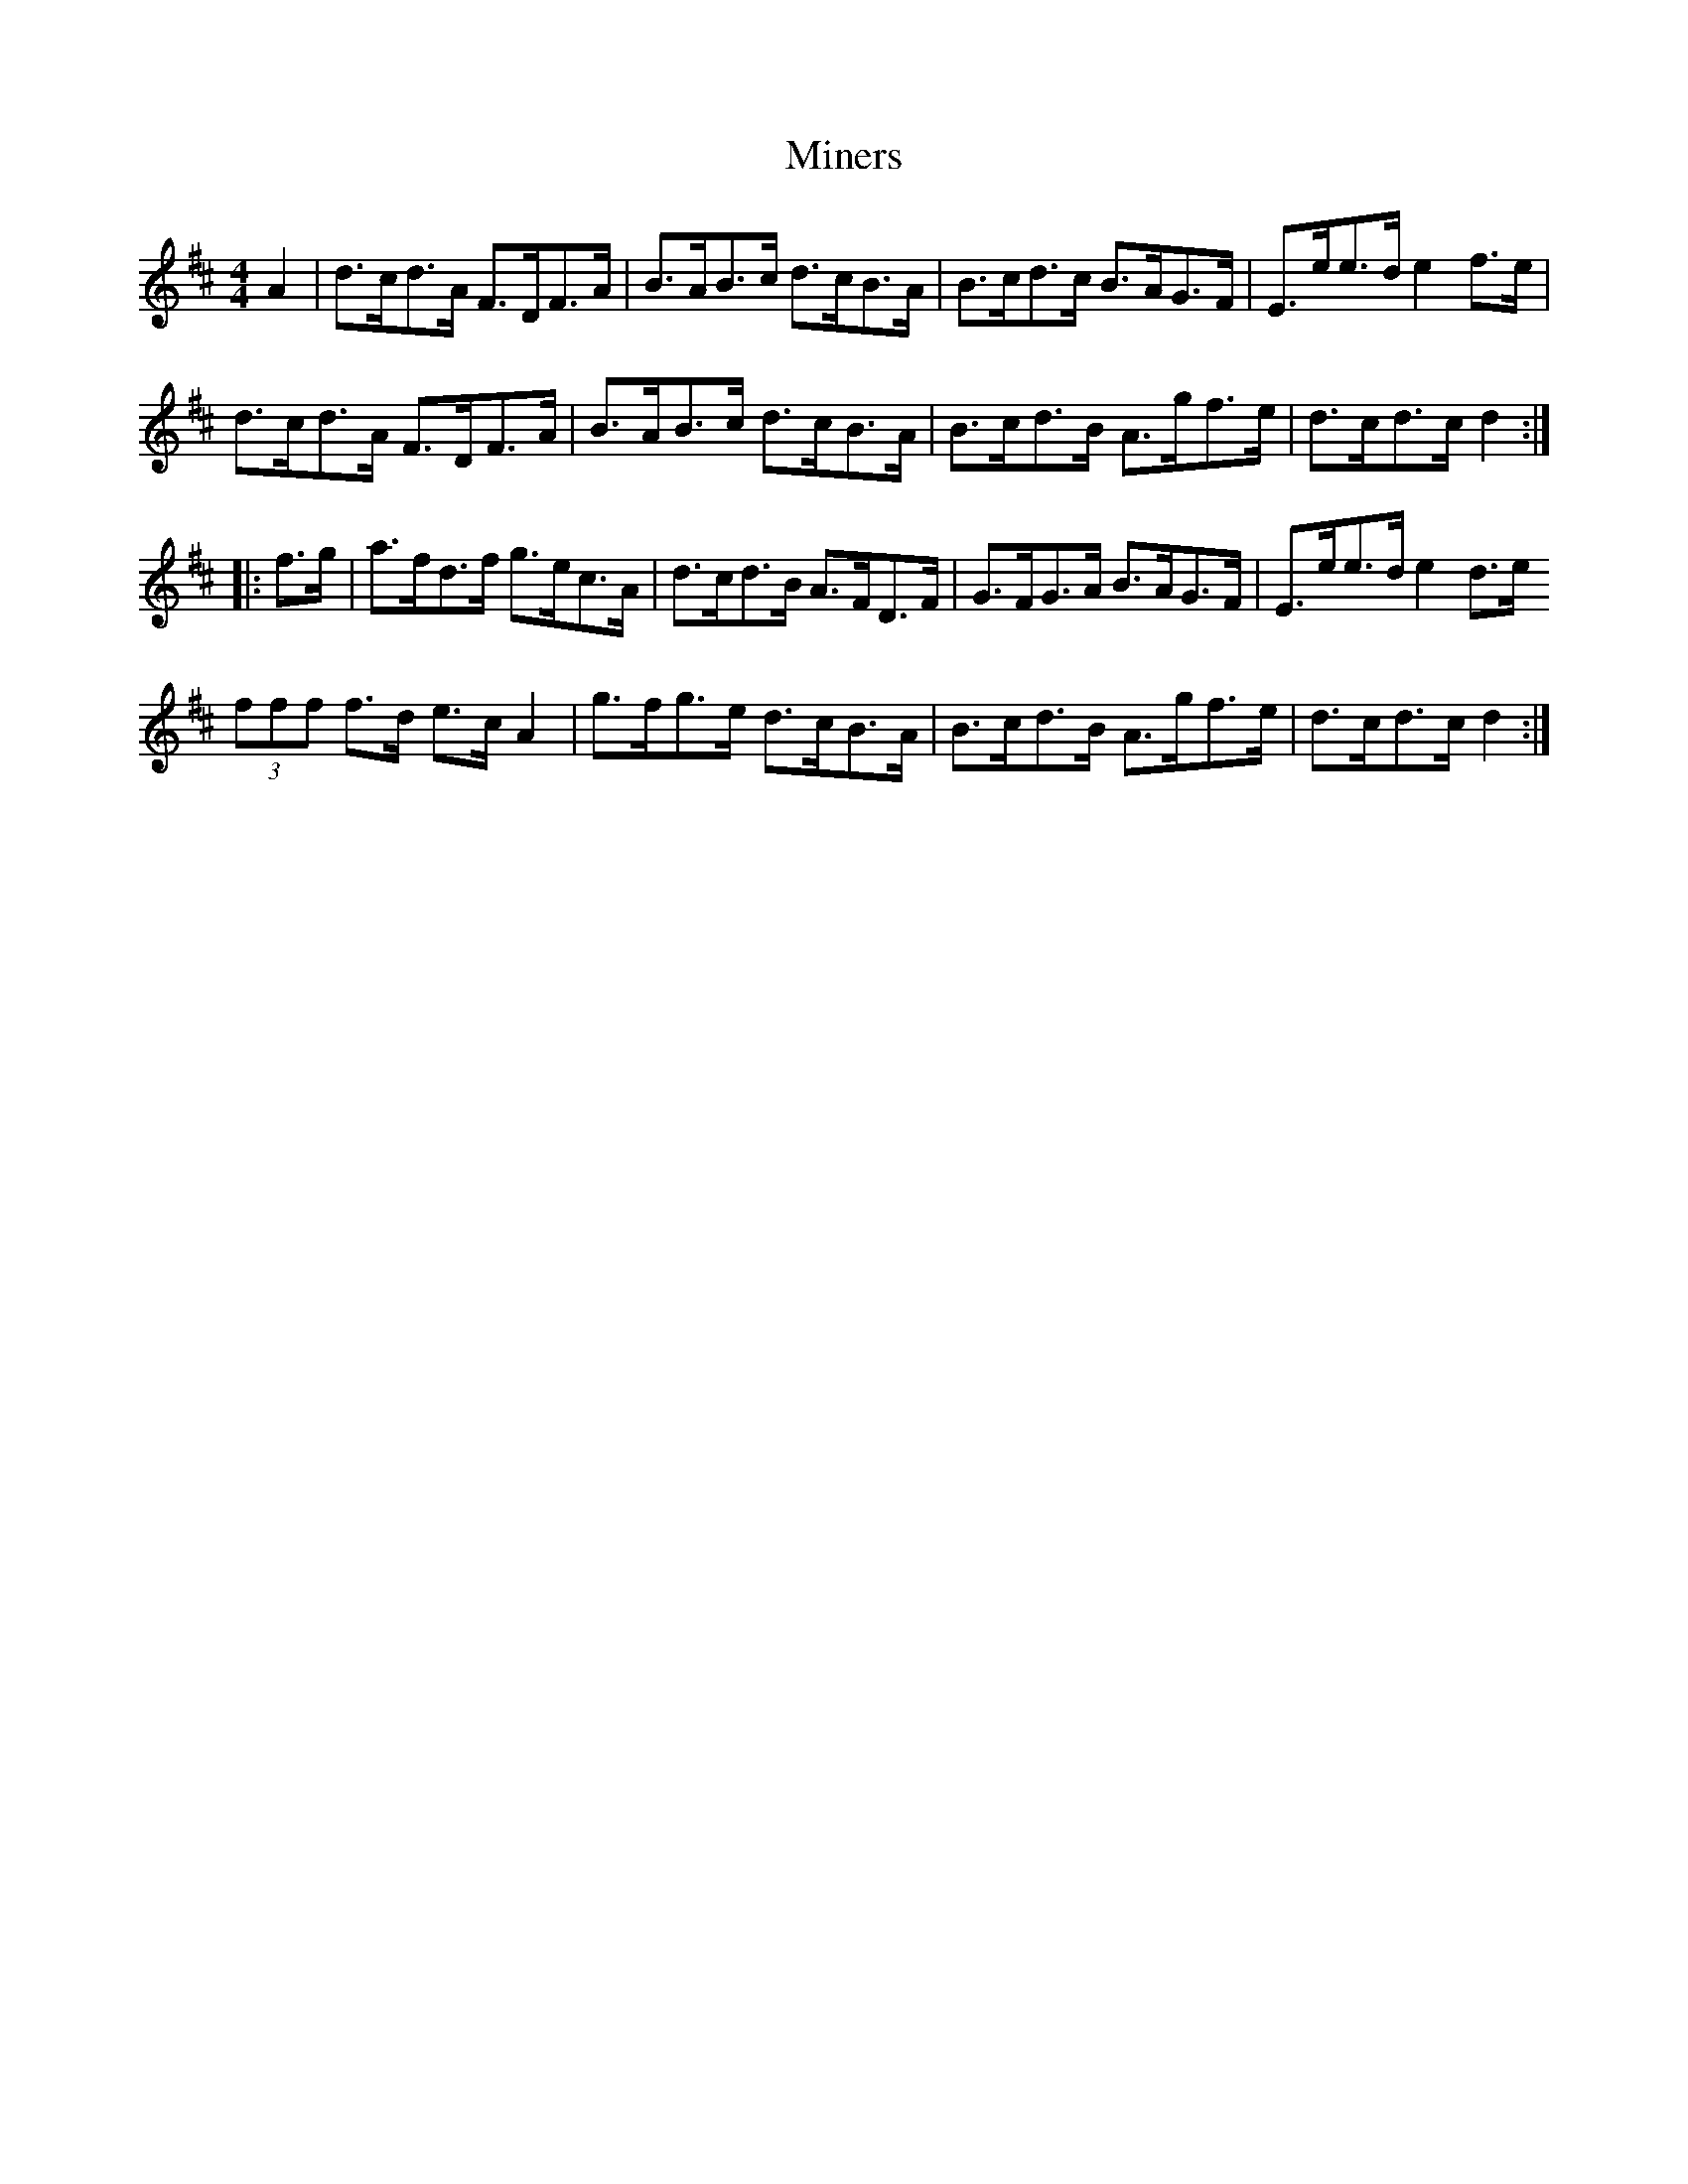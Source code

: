 X: 1
T: Miners
Z: Abram 
S: https://thesession.org/tunes/12435#setting20752
R: hornpipe
M: 4/4
L: 1/8
K: Dmaj
A2 | d>cd>A F>DF>A |B>AB>c d>cB>A | B>cd>c B>AG>F | E>ee>d e2 f>e |
d>cd>A F>DF>A | B>AB>c d>cB>A | B>cd>B A>gf>e | d>cd>c d2 :|:
f>g | a>fd>f g>ec>A | d>cd>B A>FD>F | G>FG>A B>AG>F |E>ee>d e2 d>e
(3fff f>d e>c A2 | g>fg>e d>cB>A | B>cd>B A>gf>e | d>cd>c d2 :|
